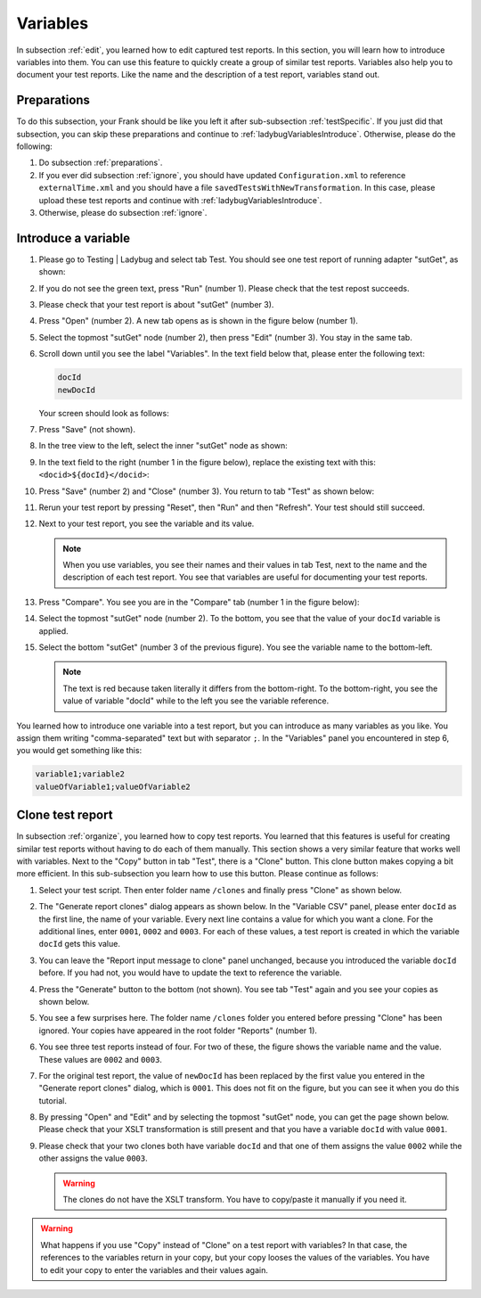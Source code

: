 .. ladybugVariables:

Variables
=========

In subsection :ref:`edit`, you learned how to edit captured test reports. In this section, you will learn how to introduce variables into them. You can use this feature to quickly create a group of similar test reports. Variables also help you to document your test reports. Like the name and the description of a test report, variables stand out.

Preparations
------------

To do this subsection, your Frank should be like you left it after sub-subsection :ref:`testSpecific`. If you just did that subsection, you can skip these preparations and continue to :ref:`ladybugVariablesIntroduce`. Otherwise, please do the following:

#. Do subsection :ref:`preparations`.
#. If you ever did subsection :ref:`ignore`, you should have updated ``Configuration.xml`` to reference ``externalTime.xml`` and you should have a file ``savedTestsWithNewTransformation``. In this case, please upload these test reports and continue with :ref:`ladybugVariablesIntroduce`.
#. Otherwise, please do subsection :ref:`ignore`.

.. _ladybugVariablesIntroduce:

Introduce a variable
--------------------

#. Please go to Testing | Ladybug and select tab Test. You should see one test report of running adapter "sutGet", as shown:

   .. image:: startSituation.jpg

#. If you do not see the green text, press "Run" (number 1). Please check that the test repost succeeds.
#. Please check that your test report is about "sutGet" (number 3).
#. Press "Open" (number 2). A new tab opens as is shown in the figure below (number 1).

   .. image:: opened.jpg

#. Select the topmost "sutGet" node (number 2), then press "Edit" (number 3). You stay in the same tab.
#. Scroll down until you see the label "Variables". In the text field below that, please enter the following text:

   .. code-block:: none

      docId
      newDocId

   Your screen should look as follows:

   .. image:: introduceVariable.jpg

#. Press "Save" (not shown).
#. In the tree view to the left, select the inner "sutGet" node as shown:

   .. image:: innerSutGet.jpg

#. In the text field to the right (number 1 in the figure below), replace the existing text with this: ``<docid>${docId}</docid>``:

   .. image:: useVariable.jpg

#. Press "Save" (number 2) and "Close" (number 3). You return to tab "Test" as shown below:

   .. image:: rerunWithVariable.jpg

#. Rerun your test report by pressing "Reset", then "Run" and then "Refresh". Your test should still succeed.
#. Next to your test report, you see the variable and its value.

   .. image:: tabTestShowsVariables.jpg

   .. NOTE::

      When you use variables, you see their names and their values in tab Test, next to the name and the description of each test report. You see that variables are useful for documenting your test reports.

#. Press "Compare". You see you are in the "Compare" tab (number 1 in the figure below):

   .. image:: compareWithVariableTree.jpg

#. Select the topmost "sutGet" node (number 2). To the bottom, you see that the value of your ``docId`` variable is applied.

   .. image:: compareWithVariableValueUpper.jpg

#. Select the bottom "sutGet" (number 3 of the previous figure). You see the variable name to the bottom-left.

   .. image:: compareWithVariableValueLowerLeft.jpg

   .. NOTE::

      The text is red because taken literally it differs from the bottom-right. To the bottom-right, you see the value of variable "docId" while to the left you see the variable reference.

You learned how to introduce one variable into a test report, but you can introduce as many variables as you like. You assign them writing "comma-separated" text but with separator ``;``. In the "Variables" panel you encountered in step 6, you would get something like this:

.. code-block:: none

   variable1;variable2
   valueOfVariable1;valueOfVariable2

Clone test report
-----------------

In subsection :ref:`organize`, you learned how to copy test reports. You learned that this features is useful for creating similar test reports without having to do each of them manually. This section shows a very similar feature that works well with variables. Next to the "Copy" button in tab "Test", there is a "Clone" button. This clone button makes copying a bit more efficient. In this sub-subsection you learn how to use this button. Please continue as follows:

#. Select your test script. Then enter folder name ``/clones`` and finally press "Clone" as shown below.

   .. image:: clone.jpg

#. The "Generate report clones" dialog appears as shown below. In the "Variable CSV" panel, please enter ``docId`` as the first line, the name of your variable. Every next line contains a value for which you want a clone. For the additional lines, enter ``0001``, ``0002`` and ``0003``. For each of these values, a test report is created in which the variable ``docId`` gets this value.

   .. image:: cloneDialog.jpg

#. You can leave the "Report input message to clone" panel unchanged, because you introduced the variable ``docId`` before. If you had not, you would have to update the text to reference the variable.
#. Press the "Generate" button to the bottom (not shown). You see tab "Test" again and you see your copies as shown below.

   .. image:: afterClone.jpg

#. You see a few surprises here. The folder name ``/clones`` folder you entered before pressing "Clone" has been ignored. Your copies have appeared in the root folder "Reports" (number 1).
#. You see three test reports instead of four. For two of these, the figure shows the variable name and the value. These values are ``0002`` and ``0003``.
#. For the original test report, the value of ``newDocId`` has been replaced by the first value you entered in the "Generate report clones" dialog, which is ``0001``. This does not fit on the figure, but you can see it when you do this tutorial.
#. By pressing "Open" and "Edit" and by selecting the topmost "sutGet" node, you can get the page shown below. Please check that your XSLT transformation is still present and that you have a variable ``docId`` with value ``0001``.

   .. image:: openEditOriginalAfterClone.jpg

#. Please check that your two clones both have variable ``docId`` and that one of them assigns the value ``0002`` while the other assigns the value ``0003``.

   .. WARNING::

      The clones do not have the XSLT transform. You have to copy/paste it manually if you need it.

.. WARNING::

   What happens if you use "Copy" instead of "Clone" on a test report with variables? In that case, the references to the variables return in your copy, but your copy looses the values of the variables. You have to edit your copy to enter the variables and their values again.